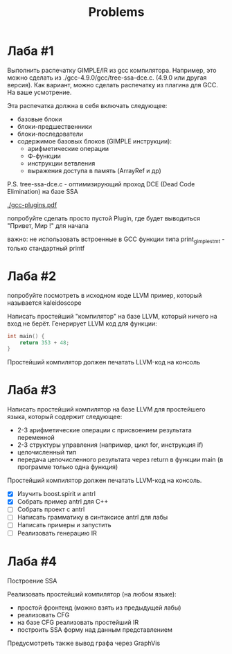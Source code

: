 #+title: Problems

* Лаба #1

Выполнить распечатку GIMPLE/IR из gcc компилятора. Например, это можно сделать
из ./gcc-4.9.0/gcc/tree-ssa-dce.c. (4.9.0 или другая версия). Как вариант, можно
сделать распечатку из плагина для GCC. На ваше усмотрение.


Эта распечатка должна в себя включать следующее:

- базовые блоки
- блоки-предшественники
- блоки-последователи
- содержимое базовых блоков (GIMPLE инструкции):
  - арифметические операции
  - Ф-функции
  - инструкции ветвления
  - выражения доступа в память (ArrayRef и др)


P.S. tree-ssa-dce.c - оптимизирующий проход DCE (Dead Code Elimination) на базе
SSA

[[./gcc-plugins.pdf]]

попробуйте сделать просто пустой Plugin, где будет выводиться "Привет, Мир !"
для начала

важно: не использовать встроенные в GCC функции типа print_gimple_stmt - только
стандартный printf
* Лаба #2

попробуйте посмотреть в исходном коде LLVM пример, который называется
kaleidoscope

Написать простейший "компилятор" на базе LLVM, который ничего на вход не берёт.
Генерирует LLVM код для функции:

#+begin_src c
int main() {
    return 353 + 48;
}
#+end_src

Простейший компилятор должен печатать LLVM-код на консоль
* Лаба #3
Написать простейший компилятор на базе LLVM для простейшего языка, который
содержит следующее:

- 2-3 арифметические операции с присвоением результата переменной
- 2-3 структуры управления (например, цикл for, инструкция if)
- целочисленный тип
- передача целочисленного результата через return в функции main (в программе
  только одна функция)

Простейший компилятор должен печатать LLVM-код на консоль.

- [X] Изучить boost.spirit и antrl
- [X] Собрать пример antrl для C++
- [ ] Собрать проект с antrl
- [ ] Написать грамматику в синтаксисе antrl для лабы
- [ ] Написать примеры и запустить
- [ ] Реализовать генерацию IR

* Лаба #4
Построение SSA

Реализовать простейший компилятор (на любом языке):

   - простой фронтенд (можно взять из предыдущей лабы)
   - реализовать CFG
   - на базе CFG реализовать простейший IR
   - построить SSA форму над данным представлением


Предусмотреть также вывод графа через GraphVis
